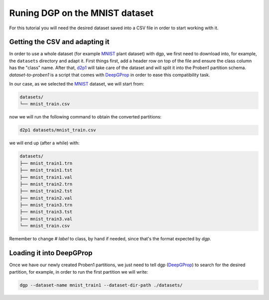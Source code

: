 ===============================
Runing DGP on the MNIST dataset
===============================

For this tutorial you will need the desired dataset saved into a CSV file in
order to start working with it.

Getting the CSV and adapting it
^^^^^^^^^^^^^^^^^^^^^^^^^^^^^^^

In order to use a whole dataset (for example MNIST_ plant dataset) with dgp, we
first need to download into, for example, the ``datasets`` directory and adapt
it. First things first, add a header row on top of the file and ensure the class
column has the "class" name. After that, d2p1_ will take care of the dataset
and will split it into the Proben1 partition schema. `dataset-to-proben1` is a
script that comes with DeepGProp_ in order to ease this compatibility task.

In our case, as we selected the MNIST_ dataset, we will start from:

.. code::

   datasets/
   └── mnist_train.csv

now we will run the following command to obtain the converted partitions:

.. code:: shell

   d2p1 datasets/mnist_train.csv

we will end up (after a while) with:

.. code::

   datasets/
   ├── mnist_train1.trn
   ├── mnist_train1.tst
   ├── mnist_train1.val
   ├── mnist_train2.trn
   ├── mnist_train2.tst
   ├── mnist_train2.val
   ├── mnist_train3.trn
   ├── mnist_train3.tst
   ├── mnist_train3.val
   └── mnist_train.csv


Remember to change `# label` to class, by hand if needed, since that's the format expected by `dgp`.


Loading it into DeepGProp
^^^^^^^^^^^^^^^^^^^^^^^^^

Once we have our newly created Proben1 partitions, we just need to tell dgp
(DeepGProp_) to search for the desired partition, for example, in order to run
the first partition we will write:

.. code:: shell
   
   dgp --dataset-name mnist_train1 --dataset-dir-path ./datasets/

.. _MNIST: https://www.kaggle.com/oddrationale/mnist-in-csv
.. _DeepGProp: https://github.com/lulivi/dgp-lib
.. _d2p1: docs/dataset_to_proben1.rst
